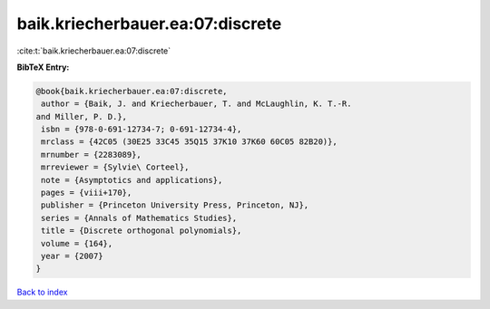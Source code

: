 baik.kriecherbauer.ea:07:discrete
=================================

:cite:t:`baik.kriecherbauer.ea:07:discrete`

**BibTeX Entry:**

.. code-block:: bibtex

   @book{baik.kriecherbauer.ea:07:discrete,
    author = {Baik, J. and Kriecherbauer, T. and McLaughlin, K. T.-R.
   and Miller, P. D.},
    isbn = {978-0-691-12734-7; 0-691-12734-4},
    mrclass = {42C05 (30E25 33C45 35Q15 37K10 37K60 60C05 82B20)},
    mrnumber = {2283089},
    mrreviewer = {Sylvie\ Corteel},
    note = {Asymptotics and applications},
    pages = {viii+170},
    publisher = {Princeton University Press, Princeton, NJ},
    series = {Annals of Mathematics Studies},
    title = {Discrete orthogonal polynomials},
    volume = {164},
    year = {2007}
   }

`Back to index <../By-Cite-Keys.html>`__
